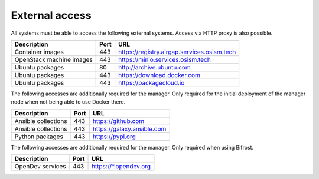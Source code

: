===============
External access
===============

All systems must be able to access the following external systems.
Access via HTTP proxy is also possible.

======================== ======= ====================================
Description              Port    URL
======================== ======= ====================================
Container images             443 https://registry.airgap.services.osism.tech
OpenStack machine images     443 https://minio.services.osism.tech
Ubuntu packages               80 http://archive.ubuntu.com
Ubuntu packages              443 https://download.docker.com
Ubuntu packages              443 https://packagecloud.io
======================== ======= ====================================

The following accesses are additionally required for the manager.
Only required for the initial deployment of the manager node when not
being able to use Docker there.

======================== ======= ====================================
Description              Port    URL
======================== ======= ====================================
Ansible collections          443 https://github.com
Ansible collections          443 https://galaxy.ansible.com
Python packages              443 https://pypi.org
======================== ======= ====================================

The following accesses are additionally required for the manager.
Only required when using Bifrost.

======================== ======= ====================================
Description              Port    URL
======================== ======= ====================================
OpenDev services         443     https://\*.opendev.org
======================== ======= ====================================
